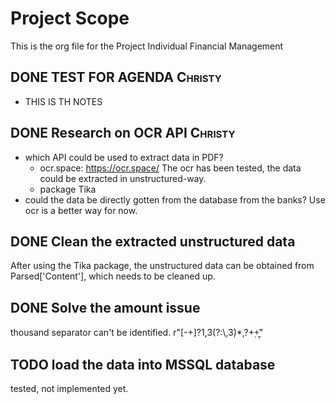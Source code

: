 #+TODO: TODO IN-PROGRESS WAITING DONE



* Project Scope 
This is the org file for the Project Individual Financial Management


** DONE TEST FOR AGENDA                                             :Christy:
   DEADLINE: <2020-03-19 Thu>
 - THIS IS TH NOTES


** DONE Research on OCR API                                         :Christy:
   DEADLINE: <2020-03-19 Thu>
 - which API could be used to extract data in PDF?
   - ocr.space: https://ocr.space/
     The ocr has been tested, the data could be extracted in unstructured-way.
   - package Tika 
     
 - could the data be directly gotten from the database from the banks?
     Use ocr is a better way for now.



** DONE Clean the extracted unstructured data  
   DEADLINE: <2020-03-25 Wed>
   After using the Tika package, the unstructured data can be obtained from Parsed['Content'],
which needs to be cleaned up.


** DONE Solve the amount issue
   DEADLINE: <2020-03-23 Mon>
  thousand separator can't be identified. 
  r"[-+]?\d{1,3}(?:\,\d{3})*,?\d+\b\.\d+" 


** TODO load the data into MSSQL database
   SCHEDULED: <2020-03-25 Wed>
   tested, not implemented yet.
 
